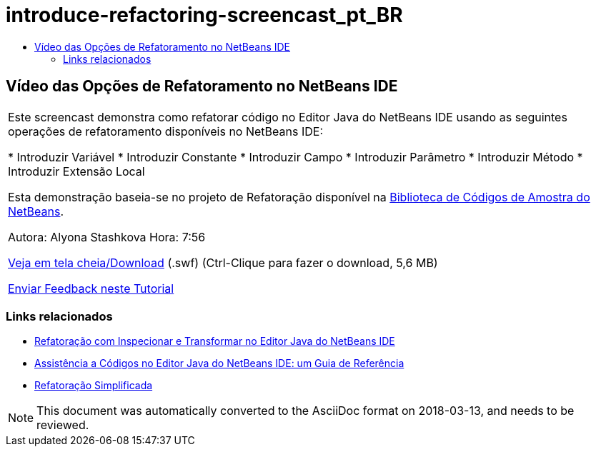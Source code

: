 // 
//     Licensed to the Apache Software Foundation (ASF) under one
//     or more contributor license agreements.  See the NOTICE file
//     distributed with this work for additional information
//     regarding copyright ownership.  The ASF licenses this file
//     to you under the Apache License, Version 2.0 (the
//     "License"); you may not use this file except in compliance
//     with the License.  You may obtain a copy of the License at
// 
//       http://www.apache.org/licenses/LICENSE-2.0
// 
//     Unless required by applicable law or agreed to in writing,
//     software distributed under the License is distributed on an
//     "AS IS" BASIS, WITHOUT WARRANTIES OR CONDITIONS OF ANY
//     KIND, either express or implied.  See the License for the
//     specific language governing permissions and limitations
//     under the License.
//

= introduce-refactoring-screencast_pt_BR
:jbake-type: page
:jbake-tags: old-site, needs-review
:jbake-status: published
:keywords: Apache NetBeans  introduce-refactoring-screencast_pt_BR
:description: Apache NetBeans  introduce-refactoring-screencast_pt_BR
:toc: left
:toc-title:

== Vídeo das Opções de Refatoramento no NetBeans IDE

|===
|Este screencast demonstra como refatorar código no Editor Java do NetBeans IDE usando as seguintes operações de refatoramento disponíveis no NetBeans IDE:

* Introduzir Variável
* Introduzir Constante
* Introduzir Campo
* Introduzir Parâmetro
* Introduzir Método
* Introduzir Extensão Local

Esta demonstração baseia-se no projeto de Refatoração disponível na link:https://netbeans.org/projects/samples/downloads/download/Samples/Java/refactoring.zip[Biblioteca de Códigos de Amostra do NetBeans].

Autora: Alyona Stashkova
Hora: 7:56

link:http://bits.netbeans.org/media/introduce-refactoring.swf[Veja em tela cheia/Download] (.swf) (Ctrl-Clique para fazer o download, 5,6 MB)


link:/about/contact_form.html?to=3&subject=Feedback:%20Video%20of%20Refactoring%20Options%20in%20NetBeans%20IDE[Enviar Feedback neste Tutorial]
 
|===

=== Links relacionados

* link:editor-inspect-transform.html[Refatoração com Inspecionar e Transformar no Editor Java do NetBeans IDE]
* link:editor-codereference.html[Assistência a Códigos no Editor Java do NetBeans IDE: um Guia de Referência]
* link:http://wiki.netbeans.org/Refactoring[Refatoração Simplificada]

NOTE: This document was automatically converted to the AsciiDoc format on 2018-03-13, and needs to be reviewed.
